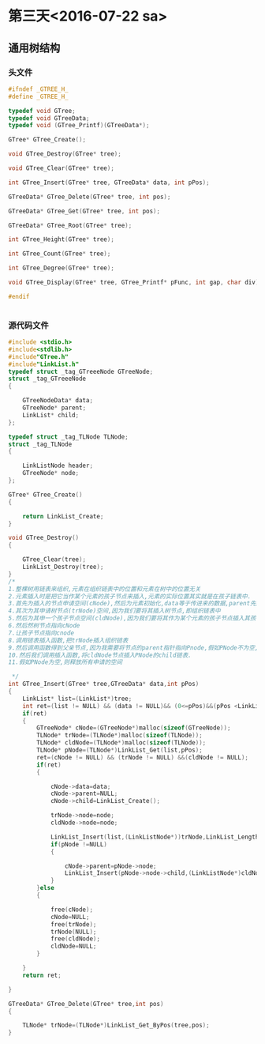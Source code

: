 * 第三天<2016-07-22 sa>
** 通用树结构
*** 头文件
#+BEGIN_SRC C :main no :tangle GTree.h
  #ifndef _GTREE_H_
  #define _GTREE_H_

  typedef void GTree;
  typedef void GTreeData;
  typedef void (GTree_Printf)(GTreeData*);

  GTree* GTree_Create();

  void GTree_Destroy(GTree* tree);

  void GTree_Clear(GTree* tree);

  int GTree_Insert(GTree* tree, GTreeData* data, int pPos);

  GTreeData* GTree_Delete(GTree* tree, int pos);

  GTreeData* GTree_Get(GTree* tree, int pos);

  GTreeData* GTree_Root(GTree* tree);

  int GTree_Height(GTree* tree);

  int GTree_Count(GTree* tree);

  int GTree_Degree(GTree* tree);

  void GTree_Display(GTree* tree, GTree_Printf* pFunc, int gap, char div);

  #endif


#+END_SRC
*** 源代码文件
#+BEGIN_SRC C :main no :tangle GTree.c
  #include <stdio.h>
  #include<stdlib.h>
  #include"GTree.h"
  #include"LinkList.h"
  typedef struct _tag_GTreeeNode GTreeNode;
  struct _tag_GTreeeNode
  {

      GTreeNodeData* data;
      GTreeNode* parent;
      LinkList* child;
  };

  typedef struct _tag_TLNode TLNode;
  struct _tag_TLNode
  {

      LinkListNode header;
      GTreeNode* node;
  };

  GTree* GTree_Create()
  {

      return LinkList_Create;
  }

  void GTree_Destroy()
  {

      GTree_Clear(tree);
      LinkList_Destroy(tree);
  }
  /*
  1.整棵树用链表来组织,元素在组织链表中的位置和元素在树中的位置无关
  2.元素插入时是把它当作某个元素的孩子节点来插入,元素的实际位置其实就是在孩子链表中.
  3.首先为插入的节点申请空间(cNode),然后为元素初始化,data等于传进来的数据,parent先赋值为空,因为我们不知道它是否有父亲节点,其孩子节点是一个链表,即创建一个链表即可.
  4.其次为其申请树节点(trNode)空间,因为我们要将其插入树节点,即组织链表中
  5.然后为其申一个孩子节点空间(cldNode),因为我们要将其作为某个元素的孩子节点插入其孩子的链表.
  6.然后然树节点指向cNode
  7.让孩子节点指向cnode
  8.调用链表插入函数,把trNode插入组织链表
  9.然后调用函数得到父亲节点,因为我需要将节点的parent指针指向Pnode,假如PNode不为空,我们将cNode的parent 指针指向PNode
  10.然后我们调用插入函数,将cldNode节点插入PNode的child链表.
  11.假如PNode为空,则释放所有申请的空间

   ,*/
  int GTree_Insert(GTree* tree,GTreeData* data,int pPos)
  {
      LinkList* list=(LinkList*)tree;
      int ret=(list != NULL) && (data != NULL)&& (0<=pPos)&&(pPos <LinkList_Length(list));
      if(ret)
      {
          GTreeNode* cNode=(GTreeNode*)malloc(sizeof(GTreeNode));
          TLNode* trNode=(TLNode*)malloc(sizeof(TLNode));
          TLNode* cldNode=(TLNode*)malloc(sizeof(TLNode));
          TLNode* pNode=(TLNode*)LinkList_Get(list,pPos);
          ret=(cNode != NULL) && (trNode != NULL) &&(cldNode != NULL);
          if(ret)
          {

              cNode->data=data;
              cNode->parent=NULL;
              cNode->child=LinkList_Create();

              trNode->node=node;
              cldNode->node=node;

              LinkList_Insert(list,(LinkListNode*))trNode,LinkList_Length(list);
              if(pNode !=NULL)
              {

                  cNode->parent=pNode->node;
                  LinkList_Insert(pNode->node->child,(LinkListNode*)cldNode,LinkList_Length(pNode->node->child));
              }
          }else
          {

              free(cNode);
              cNode=NULL;
              free(trNode);
              trNode(NULL);
              free(cldNode);
              cldNode=NULL;
          }

      }
      return ret;

  }

  GTreeData* GTree_Delete(GTree* tree,int pos)
  {

      TLNode* trNode=(TLNode*)LinkList_Get_ByPos(tree,pos);
  }




#+END_SRC
